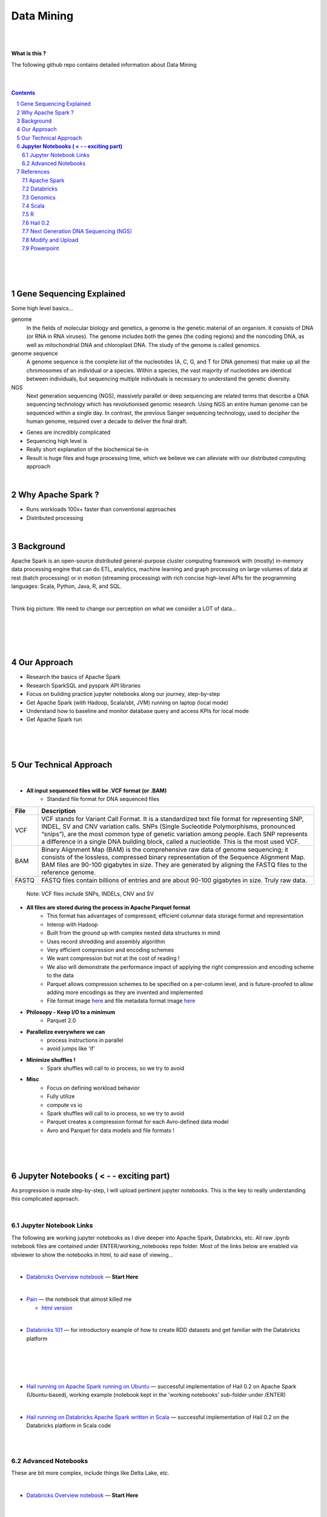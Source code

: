 

Data Mining
###################################################





|
|



**What is this ?**  

The following github repo contains detailed information about Data Mining



|
|


.. contents::

.. section-numbering::


|
|
|

Gene Sequencing Explained
============================

Some high level basics... 

genome
  In the fields of molecular biology and genetics, a genome is the genetic material of an organism. It consists of DNA (or RNA in RNA viruses). The genome includes both the genes (the coding regions) and the noncoding DNA, as well as mitochondrial DNA and chloroplast DNA. The study of the genome is called genomics.


genome sequence
  A genome sequence is the complete list of the nucleotides (A, C, G, and T for DNA genomes) that make up all the chromosomes of an individual or a species. Within a species, the vast majority of nucleotides are identical between individuals, but sequencing multiple individuals is necessary to understand the genetic diversity.

NGS
  Next generation sequencing (NGS), massively parallel or deep sequencing are related terms that describe a DNA sequencing technology which has revolutionised genomic research. Using NGS an entire human genome can be sequenced within a single day. In contrast, the previous Sanger sequencing technology, used to decipher the human genome, required over a decade to deliver the final draft.


* Genes are incredibly complicated
* Sequencing high level is 
* Really short explanation of the biochemical tie-in
* Result is huge files and huge processing time, which we believe we can alleviate with our distributed computing approach 




|




Why Apache Spark ? 
=====================

* Runs workloads 100x+ faster than conventional approaches
* Distributed processing






|

Background
==============

Apache Spark is an open-source distributed general-purpose cluster computing framework with (mostly) in-memory data processing engine that can do ETL, analytics, machine learning and graph processing on large volumes of data at rest (batch processing) or in motion (streaming processing) with rich concise high-level APIs for the programming languages: Scala, Python, Java, R, and SQL.




|



Think big picture.  We need to change our perception on what we consider a LOT of data...




|

.. class:: no-web


    .. image:: https://raw.githubusercontent.com/TomBresee/The_Spark_Genome_Project/master/ENTER/images/purple.jpg 
        :alt: HTTPie in action
        :width: 100%
        :align: center


.. class:: no-web no-pdf





|
|
|

Our Approach
==============

* Research the basics of Apache Spark  
* Research SparkSQL and pyspark API libraries  
* Focus on building practice jupyter notebooks along our journey, step-by-step
* Get Apache Spark (with Hadoop, Scala/sbt, JVM) running on laptop (local mode)
* Understand how to baseline and monitor database query and access KPIs for local mode
* Get Apache Spark run



|



|


|


Our Technical Approach
========================

|

- **All input sequenced files will be .VCF format (or .BAM)**
   - Standard file format for DNA sequenced files


=====   ===========
File    Description
=====   ===========
VCF     VCF stands for Variant Call Format. It is a standardized text file format for representing SNP, INDEL, SV and CNV variation calls. SNPs (Single Sucleotide Polymorphisms, pronounced “snips”), are the most common type of genetic variation among people. Each SNP represents a difference in a single DNA building block, called a nucleotide. This is the most used VCF.

BAM     Binary Alignment Map (BAM) is the comprehensive raw data of genome sequencing; it consists of the lossless, compressed binary representation of the Sequence Alignment Map. BAM files are 90-100 gigabytes in size. They are generated by aligning the FASTQ files to the reference genome.

FASTQ   FASTQ files contain billions of entries and are about 90-100 gigabytes in size.  Truly raw data.           
=====   ===========  


 Note:  VCF files include SNPs, INDELs, CNV and SV


- **All files are stored during the process in Apache Parquet format**
   - This format has advantages of compressed, efficient columnar data storage format and representation
   - Interop with Hadoop
   - Built from the ground up with complex nested data structures in mind
   - Uses record shredding and assembly algorithm
   - Very efficient compression and encoding schemes
   - We want compression but not at the cost of reading ! 
   - We also will demonstrate the performance impact of applying the right compression and encoding scheme to the data
   - Parquet allows compression schemes to be specified on a per-column level, and is future-proofed to allow adding more encodings as they are invented and implemented
   - File format image `here <https://github.com/TomBresee/The_Spark_Genome_Project/raw/master/ENTER/images/FileFormat.gif>`_ and file metadata format image `here <https://github.com/TomBresee/The_Spark_Genome_Project/raw/master/ENTER/images/FileLayout.gif>`_  

- **Philosopy - Keep I/O to a minimum**
   -  Parquet 2.0   

- **Parallelize everywhere we can**
   -  process instructions in parallel
   -  avoid jumps like 'if'  

- **Minimize shuffles !**
   -  Spark shuffles will call to io process, so we try to avoid  

- **Misc**
   -  Focus on defining workload behavior
   -  Fully utilize 
   -  compute vs io
   -  Spark shuffles will call to io process, so we try to avoid  
   -  Parquet creates a compression format for each Avro-defined data model
   -  Avro and Parquet for data models and file formats ! 



|
|
|





**Jupyter Notebooks ( < - - exciting part)**
=========================================

As progression is made step-by-step, I will upload pertinent jupyter notebooks.  This is the key to really understanding this complicated approach. 

|

Jupyter Notebook Links
------------------------

The following are working jupyter notebooks as I dive deeper into Apache Spark, Databricks, etc.  All raw .ipynb notebook files are contained under ENTER/working_notebooks repo folder.  Most of the links below are enabled via nbviewer to show the notebooks in html, to aid ease of viewing...


|


* `Databricks Overview notebook <https://rawcdn.githack.com/TomBresee/The_Spark_Genome_Project/4602f11ee09c4c08f8844f57ae6aaca9f9858470/ENTER/working_notebooks/overview_001_f.html>`_
  — **Start Here**  


|



* `Pain <https://nbviewer.jupyter.org/github/TomBresee/The_Spark_Genome_Project/blob/master/ENTER/working_notebooks/Hail%200.2%20Tutorial%20-%20Databricks.ipynb>`_
  — the notebook that almost killed me

  *  `html version <https://rawcdn.githack.com/TomBresee/The_Spark_Genome_Project/18102831c1efb315f88e75407d26efc2000928bd/ENTER/working_notebooks/Hail%200.2%20Tutorial%20-%20Databricks.html>`_



|


* `Databricks 101 <https://nbviewer.jupyter.org/github/TomBresee/The_Spark_Genome_Project/blob/master/ENTER/notebooks/001-pyspark.ipynb>`_
  — for introductory example of how to create RDD datasets and get familiar with the Databricks platform


|


|


|


|


* `Hail running on Apache Spark running on Ubuntu <https://nbviewer.jupyter.org/github/TomBresee/The_Spark_Genome_Project/blob/master/ENTER/working_notebooks/HAIL%20on%20Apache%20Spark.ipynb>`_
  — successful implementation of Hail 0.2 on Apache Spark (Ubuntu-based), working example (notebook kept in the 'working notebooks' sub-folder under /ENTER)



|


* `Hail running on Databricks Apache Spark written in Scala <https://nbviewer.jupyter.org/github/TomBresee/The_Spark_Genome_Project/blob/master/ENTER/working_notebooks/hail_databricks.ipynb>`_
  — successful implementation of Hail 0.2 on the Databricks platform in Scala code  


|

|


Advanced Notebooks
------------------------

These are bit more complex, include things like Delta Lake, etc. 


|



* `Databricks Overview notebook <https://rawcdn.githack.com/TomBresee/The_Spark_Genome_Project/4602f11ee09c4c08f8844f57ae6aaca9f9858470/ENTER/working_notebooks/overview_001_f.html>`_
  — **Start Here**  






|
|
|


References
=============


|


Apache Spark
---------------


* `Apache Spark Website <https://spark.apache.org/>`_
  — the core website for Apache Spark 


* `Apache Spark Documentation <https://spark.apache.org/docs/latest/>`_
  — the main documentation link 


* `Spark SQL DataFrames and Datasets Guide <https://spark.apache.org/docs/latest/sql-programming-guide.html>`_
  — the detailed information about using SparkSQL



* `Spark Python API Docs  <https://spark.apache.org/docs/latest/api/python/index.html>`_
  — covers pyspark .methods and commands 



* `Cluster Mode Overview   <https://spark.apache.org/docs/latest/cluster-overview.html>`_
  — how Spark runs on clusters



* `Gitbook Internals of Apache Spark   <https://jaceklaskowski.gitbooks.io/mastering-apache-spark/>`_
  — really really good overview of how Apache Spark functions



* `Gitbook Internals of Apache Spark SQL  <https://jaceklaskowski.gitbooks.io/mastering-spark-sql/>`_
  — same author, but covering SparkSQL



* `Github Apache Spark  <https://github.com/apache/spark>`_
  — the main Github page for Apache Spark



* `Github Spark Examples  <https://github.com/apache/spark/tree/master/examples/src/main>`_
  — you can see specific python, scala, and r examples you can run 


* `Hadoop <https://hadoop.apache.org/>`_
  — Hadoop Standard Library



|



Databricks
-------------


* `Documentation <https://docs.databricks.com/>`_
  — the main documentation link for Databricks


* `User Guide <https://docs.databricks.com/user-guide/index.html>`_
  — the main user manual for Databricks


* `Forum for Questions <https://forums.databricks.com/index.html>`_
  — questions and answers


* `Dataframe Guide <https://docs.databricks.com/spark/latest/dataframes-datasets/index.html>`_
  — covers dataframes, used extensively with genomics and sparksql 



* `SQL Guide <https://docs.databricks.com/spark/latest/spark-sql/index.html>`_
  — covers SQL language manual for databricks



* `Delta Lake  <https://delta.io/>`_
  — delta lake is an open-source storage layer that brings ACID transactions to Apache Spark workloads


* `Github Delta Lake  <https://github.com/delta-io/delta>`_
  — github location


* `Delta Lake Guide  <https://docs.databricks.com/delta/index.html>`_
  — Delta Lake is an open source storage layer that brings reliability to data lakes. Delta Lake provides ACID transactions, scalable metadata handling, and unifies streaming and batch data processing. Delta Lake runs on top of your existing data lake and is fully compatible with Apache Spark APIs.



* `Connecting BI Tools  <https://docs.databricks.com/user-guide/bi/jdbc-odbc-bi.html>`_
  — JDBC/ODBC driver and connectivity 


* `Connecting MySQL Workbench <https://docs.databricks.com/user-guide/bi/workbenchj.html>`_
  — Connecting org.apache.hive.jdbc.HiveDriver driver definition  


* `Hipster Scala Example <https://databricks-prod-cloudfront.cloud.databricks.com/public/4027ec902e239c93eaaa8714f173bcfc/8497971343024764/53198984527781/2559267461126367/latest.html>`_
  — Scala example with variant spark


* `Databricks Connect  <https://docs.azuredatabricks.net/user-guide/dev-tools/db-connect.html>`_
  — direct CLI access to the instance


* `Databricks Supported Instance Types <https://databricks.com/product/aws-pricing/instance-types>`_
  — lists the different types of VM instances possible 


* `Spark Definitive Guide <https://github.com/databricks/Spark-The-Definitive-Guide>`_
  — github location of the book `Spark - The Definitive Guide' that can also be run in Databricks via the DBFS location:  dbfs:/databricks-datasets/definitive-guide/data




|

Genomics
-------------


* `Hail Scala Genomics ETL Tutorial <https://lamastex.github.io/scalable-data-science/sds/2/2/db/999_05_StudentProject_HailScalaGenomicsETLTutorial.html>`_
  — Written by Dmytro Kryvokhyzha, excellent overview of using Databricks in Scala with Hail

 
* `Variant Spark Example <https://docs.databricks.com/_static/notebooks/variant-spark-hipster-index.html>`_
  — Demo custom machine learning library for real-time genomic data analysis with synthentic 'HipsterIndex' in Scala (VariantSpark_HipsterIndex_Spark2.2)




|

Scala
--------


* `Scala <https://www.scala-lang.org/>`_
  — the main website for Scala.  There is no getting around it.  You want to push the envelope, you must learn Scala...


* `Scala examples  <http://blog.madhukaraphatak.com/introduction-to-spark-two-part-2/>`_
  — scala examples



|

R
--------


* `SparkR in Databricks <https://docs.databricks.com/spark/latest/sparkr/index.html>`_
  — the reference for SparkR





|

Hail 0.2
--------


* `Hail Site <https://hail.is/>`_
  — core page for Hail


* `Hail Github <https://github.com/hail-is/hail>`_
  — core github for Hail

  
* `Hail on AWS EMR  <https://github.com/hms-dbmi/hail-on-EMR>`_



|

Next Generation DNA Sequencing (NGS)
---------------------------------------


* `Genetics Home Reference  <https://ghr.nlm.nih.gov/>`_
  — an introduction Genetics

* `What is DNA <https://ghr.nlm.nih.gov/primer/basics/dna>`_
  — DNA breakdown

* `VCF  <https://faculty.washington.edu/browning/intro-to-vcf.html#example>`_
  — an introduction to the genomic Variant Call Format file type 

* `VCF Specification  <https://samtools.github.io/hts-specs/VCFv4.3.pdf>`_
  — the variant call format specification, its written like a clean engineering breakout doc, its only 36 pages dude, just read it 

* `Genetic Data VCF BAM FASTQ  <https://us.dantelabs.com/blogs/news/genetic-data-fastq-bam-and-vcf>`_
  — The big picture view of the file format options and their place in sequencing

* `Hail <https://hail.is/>`_
  — this is where it starts getting very complicated

* `Big Data Genomics <http://bdgenomics.org/>`_
  — Variant Calling with Cannoli, ADAM, Avocado, and DECA

* `Databricks Unified Analytics Platform for Genomics <https://github.com/TomBresee/The_Spark_Genome_Project/raw/master/ENTER/txt_based_info/Unified_Analytics_Platform_for_Genomics_Databricks.pdf>`_
  — Blueprint data for new Databricks Genomics platform 

* `Google Genomics Home <https://cloud.google.com/genomics/#>`_
  — Main page overview of Google Genomics program for processing petabytes of genomic data

* `Google Whitepaper <https://github.com/TomBresee/The_Spark_Genome_Project/raw/master/ENTER/txt_based_info/google-genomics-whitepaper.pdf>`_
  — Using Google Genomics API to query massive bioinformational datasets

* `Spark Accelerated Genomics Processing <https://github.com/TomBresee/The_Spark_Genome_Project/raw/master/ENTER/txt_based_info/summit-talk_2019.pdf>`_
  — Spark Summit Slides about next generation sequencing and Spark

* `pyspark transformations <https://nbviewer.jupyter.org/github/jkthompson/pyspark-pictures/blob/master/pyspark-pictures.ipynb>`_
  — really good overviews of the transformations possible 


* `json lines (not json) <http://jsonlines.org/>`_
  —  this page describes the JSON Lines text format, also called newline-delimited JSON. JSON Lines is a convenient format for storing structured data that may be processed one record at a time. It works well with unix-style text processing tools and shell pipelines. It's a great format for log files. It's also a flexible format for passing messages between cooperating processes. SSON Lines handles tabular data cleanly and without ambiguity. Stream compressors like gzip or bzip2 are recommended for saving space, resulting in .jsonl.gz or .jsonl.bz2 files...

  

|





Modify and Upload 
-------------------


* `error message  openCostinBytes  <https://stackoverflow.com/questions/49048212/how-to-set-spark-sql-files-conf-in-pyspark>`_



* `convert vcf files into delta lake <https://docs.databricks.com/_static/notebooks/genomics/vcf2delta.html>`_



* `azurecln <https://www.blue-granite.com/blog/scaling-your-genomics-pipeline-to-the-cloud-with-azure-databricks>`_


* `incorporate slides from Spark Summit 2018 <https://www.slideshare.net/SparkSummit/hail-scaling-genetic-data-analysis-with-apache-spark-keynote-by-cotton-seed>`_



|




Powerpoint
-------------


* `Project Click Here for PPT <https://github.com/TomBresee/The_Spark_Genome_Project/raw/master/ENTER/final_project/Project%20Slides%20-%20Spark%20Genomics.pptx>`_
  — final project slides



|
|
|
|
|




